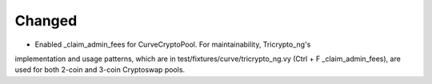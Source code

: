 Changed
-------

- Enabled _claim_admin_fees for CurveCryptoPool. For maintainability, Tricrypto_ng's 
implementation and usage patterns, which are in test/fixtures/curve/tricrypto_ng.vy 
(Ctrl + F _claim_admin_fees), are used for both 2-coin and 3-coin Cryptoswap pools.
